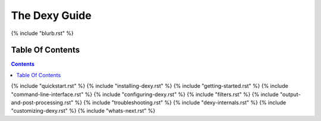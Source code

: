 The Dexy Guide
**************

{% include "blurb.rst" %}

Table Of Contents
=================

.. contents:: :depth: 2

{% include "quickstart.rst" %}
{% include "installing-dexy.rst" %}
{% include "getting-started.rst" %}
{% include "command-line-interface.rst" %}
{% include "configuring-dexy.rst" %}
{% include "filters.rst" %}
{% include "output-and-post-processing.rst" %}
{% include "troubleshooting.rst" %}
{% include "dexy-internals.rst" %}
{% include "customizing-dexy.rst" %}
{% include "whats-next.rst" %}
